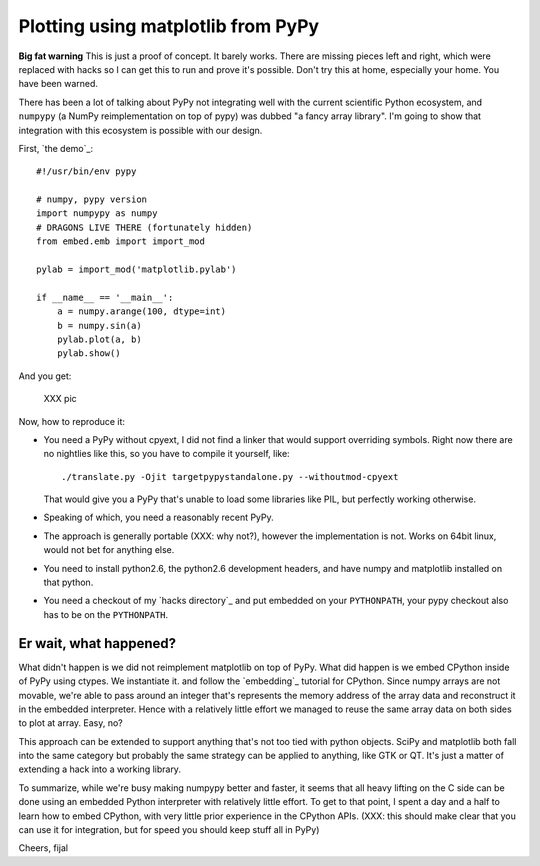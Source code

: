 ===================================
Plotting using matplotlib from PyPy
===================================

**Big fat warning** This is just a proof of concept. It barely works. There are
missing pieces left and right, which were replaced with hacks so I can get this
to run and prove it's possible. Don't try this at home, especially your home.
You have been warned.

There has been a lot of talking about PyPy not integrating well with the
current scientific Python ecosystem, and ``numpypy`` (a NumPy reimplementation
on top of pypy) was dubbed "a fancy array library". I'm going to show that
integration with this ecosystem is possible with our design.

First, `the demo`_::

  #!/usr/bin/env pypy

  # numpy, pypy version
  import numpypy as numpy
  # DRAGONS LIVE THERE (fortunately hidden)
  from embed.emb import import_mod

  pylab = import_mod('matplotlib.pylab')

  if __name__ == '__main__':
      a = numpy.arange(100, dtype=int)
      b = numpy.sin(a)
      pylab.plot(a, b)
      pylab.show()

And you get:

   XXX pic

Now, how to reproduce it:

* You need a PyPy without cpyext, I did not find a linker that would support
  overriding symbols. Right now there are no nightlies like this, so you have
  to compile it yourself, like::

    ./translate.py -Ojit targetpypystandalone.py --withoutmod-cpyext

  That would give you a PyPy that's unable to load some libraries like PIL, but
  perfectly working otherwise.

* Speaking of which, you need a reasonably recent PyPy.

* The approach is generally portable (XXX: why not?), however the implementation is not. Works
  on 64bit linux, would not bet for anything else.

* You need to install python2.6, the python2.6 development headers, and have
  numpy and matplotlib installed on that python.

* You need a checkout of my `hacks directory`_ and put embedded on your
  ``PYTHONPATH``, your pypy checkout also has to be on the ``PYTHONPATH``.

Er wait, what happened?
-----------------------

What didn't happen is we did not reimplement matplotlib on top of PyPy. What
did happen is we embed CPython inside of PyPy using ctypes. We instantiate it.
and follow the `embedding`_ tutorial for CPython. Since numpy arrays are not
movable, we're able to pass around an integer that's represents the memory
address of the array data and reconstruct it in the embedded interpreter. Hence
with a relatively little effort we managed to reuse the same array data on both
sides to plot at array. Easy, no?

This approach can be extended to support anything that's not too tied with
python objects. SciPy and matplotlib both fall into the same category
but probably the same strategy can be applied to anything, like GTK or QT.
It's just a matter of extending a hack into a working library.

To summarize, while we're busy making numpypy better and faster, it seems
that all heavy lifting on the C side can be done using an embedded Python
interpreter with relatively little effort. To get to that point, I spent
a day and a half to learn how to embed CPython, with very little prior
experience in the CPython APIs. (XXX: this should make clear that you can use it for integration, but for speed you should keep stuff all in PyPy)

Cheers,
fijal
